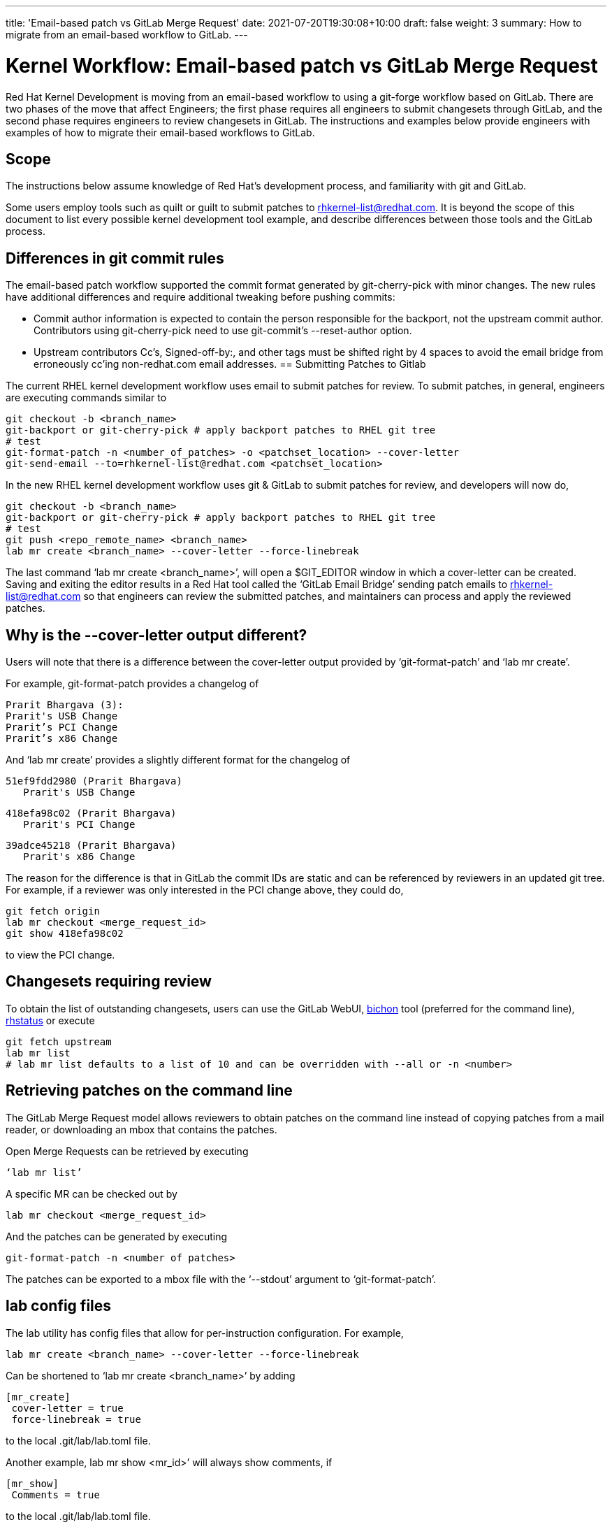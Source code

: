 ---
title: 'Email-based patch vs GitLab Merge Request'
date: 2021-07-20T19:30:08+10:00
draft: false
weight: 3
summary: How to migrate from an email-based workflow to GitLab.
---

= Kernel Workflow: Email-based patch vs GitLab Merge Request

Red Hat Kernel Development is moving from an email-based workflow to using a git-forge workflow based on GitLab.  There are two phases of the move that affect Engineers; the first phase requires all engineers to submit changesets through GitLab, and the second phase requires engineers to review changesets in GitLab.  The instructions and examples below provide engineers with examples of how to migrate their email-based workflows to GitLab.

== Scope

The instructions below assume knowledge of Red Hat’s development process, and familiarity with git and GitLab.

Some users employ tools such as quilt or guilt to submit patches to mailto:rhkernel-list@redhat.com[rhkernel-list@redhat.com].  It is beyond the scope of this document to list every possible kernel development tool example, and describe differences between those tools and the GitLab process.

== Differences in git commit rules

The email-based patch workflow supported the commit format generated by git-cherry-pick with minor changes. The new rules have additional differences and require additional tweaking before pushing commits:

* Commit author information is expected to contain the person responsible for the backport, not the upstream commit author. Contributors using git-cherry-pick need to use git-commit’s --reset-author option.
* Upstream contributors Cc’s, Signed-off-by:, and other tags must be shifted right by 4 spaces to avoid the email bridge from erroneously cc’ing non-redhat.com email addresses.
== Submitting Patches to Gitlab

The current RHEL kernel development workflow uses email to submit patches for review.  To submit patches, in general, engineers are executing commands similar to

	git checkout -b <branch_name>
	git-backport or git-cherry-pick # apply backport patches to RHEL git tree
	# test
	git-format-patch -n <number_of_patches> -o <patchset_location> --cover-letter
	git-send-email --to=rhkernel-list@redhat.com <patchset_location>

In the new RHEL kernel development workflow uses git & GitLab to submit patches for review, and developers will now do,

	git checkout -b <branch_name>
	git-backport or git-cherry-pick # apply backport patches to RHEL git tree
	# test
	git push <repo_remote_name> <branch_name>
	lab mr create <branch_name> --cover-letter --force-linebreak

The last command ‘lab mr create <branch_name>’, will open a $GIT_EDITOR window in which a cover-letter can be created.  Saving and exiting the editor results in a Red Hat tool called the ‘GitLab Email Bridge’ sending patch emails to mailto:rhkernel-list@redhat.com[rhkernel-list@redhat.com] so that engineers can review the submitted patches, and maintainers can process and apply the reviewed patches.

== Why is the --cover-letter output different?

Users will note that there is a difference between the cover-letter output provided by ‘git-format-patch’ and ‘lab mr create’.

For example, git-format-patch provides a changelog of

	Prarit Bhargava (3):
	Prarit's USB Change
	Prarit’s PCI Change
	Prarit’s x86 Change

And ‘lab mr create’ provides a slightly different format for the changelog of

	51ef9fdd2980 (Prarit Bhargava)
	   Prarit's USB Change

	418efa98c02 (Prarit Bhargava)
	   Prarit's PCI Change

	39adce45218 (Prarit Bhargava)
	   Prarit's x86 Change

The reason for the difference is that in GitLab the commit IDs are static and can be referenced by reviewers in an updated git tree.  For example, if a reviewer was only interested in the PCI change above, they could do,

	git fetch origin
	lab mr checkout <merge_request_id>
	git show 418efa98c02

to view the PCI change.

== Changesets requiring review

To obtain the list of outstanding changesets, users can use the GitLab WebUI, link:bichon.adoc[bichon] tool (preferred for the command line), https://gitlab.com/prarit/rhstatus[rhstatus] or execute

	git fetch upstream
	lab mr list
	# lab mr list defaults to a list of 10 and can be overridden with --all or -n <number>

== Retrieving patches on the command line

The GitLab Merge Request model allows reviewers to obtain patches on the command line instead of copying patches from a mail reader, or downloading an mbox that contains the patches.

Open Merge Requests can be retrieved by executing

	‘lab mr list’

A specific MR can be checked out by

	lab mr checkout <merge_request_id>

And the patches can be generated by executing

	git-format-patch -n <number of patches>

The patches can be exported to a mbox file with the ‘--stdout’ argument to ‘git-format-patch’.

== lab config files

The lab utility has config files that allow for per-instruction configuration.  For example,

	lab mr create <branch_name> --cover-letter --force-linebreak

Can be shortened to ‘lab mr create <branch_name>’ by adding

	[mr_create]
	 cover-letter = true
	 force-linebreak = true

to the local .git/lab/lab.toml file.

Another example, lab mr show <mr_id>’ will always show comments, if

	[mr_show]
	 Comments = true

to the local .git/lab/lab.toml file.

== Reviewing Changesets

Changesets are posted to mailto:rhkernel-list@redhat.com[rhkernel-list@redhat.com] and can be reviewed using the existing email review policies.

== Notifications

While email is no longer used to submit patchsets, email is still used to inform developers about changesets they are or may be interested in.  Information on the different types of notifications can be found link:kernel_changeset_notifications.adoc[here].

